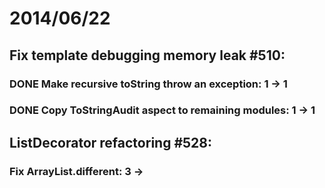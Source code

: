 * 2014/06/22
** Fix template debugging memory leak #510:
*** DONE Make recursive toString throw an exception: 1 -> 1
*** DONE Copy ToStringAudit aspect to remaining modules: 1 -> 1
** ListDecorator refactoring #528:
*** Fix ArrayList.different: 3 ->
